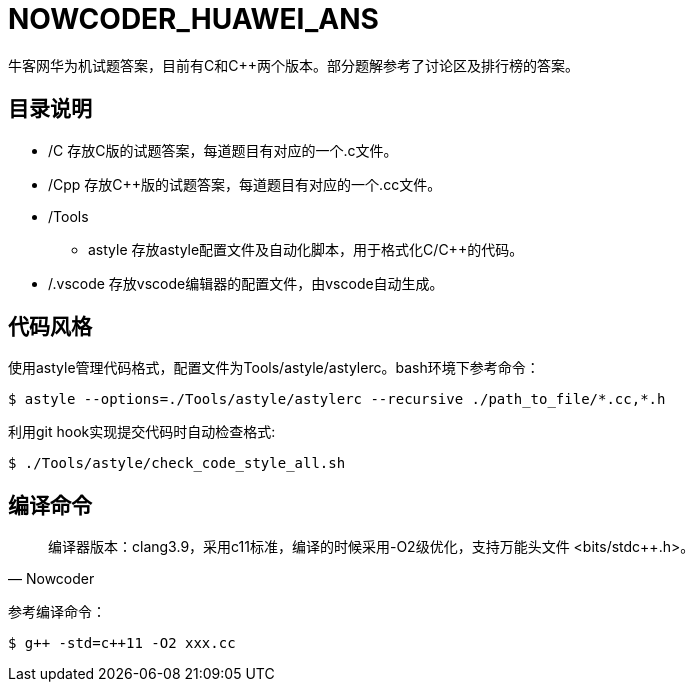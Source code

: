 = NOWCODER_HUAWEI_ANS

牛客网华为机试题答案，目前有C和C++两个版本。部分题解参考了讨论区及排行榜的答案。

== 目录说明

* /C 存放C版的试题答案，每道题目有对应的一个.c文件。
* /Cpp 存放C++版的试题答案，每道题目有对应的一个.cc文件。
* /Tools 
** astyle 存放astyle配置文件及自动化脚本，用于格式化C/C++的代码。
* /.vscode 存放vscode编辑器的配置文件，由vscode自动生成。

== 代码风格

使用astyle管理代码格式，配置文件为Tools/astyle/astylerc。bash环境下参考命令：

[source,bash]
----
$ astyle --options=./Tools/astyle/astylerc --recursive ./path_to_file/*.cc,*.h
----

利用git hook实现提交代码时自动检查格式:

[source,bash]
----
$ ./Tools/astyle/check_code_style_all.sh
----

== 编译命令

[quote, Nowcoder]
编译器版本：clang++3.9，采用c++11标准，编译的时候采用-O2级优化，支持万能头文件 <bits/stdc++.h>。

参考编译命令：
[source,bash]
----
$ g++ -std=c++11 -O2 xxx.cc
----

////
AsciiDoc 语法快速参考
https://asciidoctor.cn/docs/asciidoc-syntax-quick-reference/index.html
////
